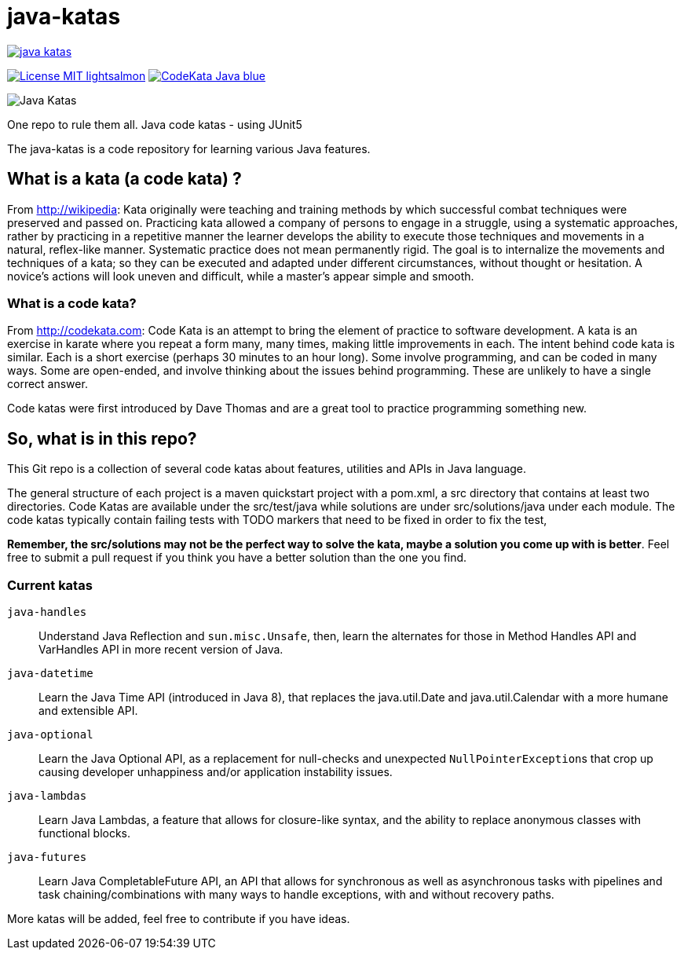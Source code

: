 = java-katas

image::https://travis-ci.org/c-guntur/java-katas.svg?branch=master[link="https://travis-ci.org/github/c-guntur/java-katas"]
image:https://img.shields.io/badge/License-MIT-lightsalmon.svg[link="LICENSE"]
image:https://img.shields.io/badge/CodeKata-Java-blue.svg[link="https://github.com/topics/codekata"]

image:JavaKatas.png[Java Katas]

One repo to rule them all. Java code katas - using JUnit5

The java-katas is a code repository for learning various Java features.

== What is a kata (a code kata) ?

From http://wikipedia: Kata originally were teaching and training methods by which successful combat techniques were preserved and passed on. Practicing kata allowed a company of persons to engage in a struggle, using a systematic approaches, rather by practicing in a repetitive manner the learner develops the ability to execute those techniques and movements in a natural, reflex-like manner. Systematic practice does not mean permanently rigid. The goal is to internalize the movements and techniques of a kata; so they can be executed and adapted under different circumstances, without thought or hesitation. A novice’s actions will look uneven and difficult, while a master’s appear simple and smooth.

=== What is a code kata?

From http://codekata.com: Code Kata is an attempt to bring the element of practice to software development. A kata is an exercise in karate where you repeat a form many, many times, making little improvements in each. The intent behind code kata is similar. Each is a short exercise (perhaps 30 minutes to an hour long). Some involve programming, and can be coded in many ways. Some are open-ended, and involve thinking about the issues behind programming. These are unlikely to have a single correct answer.

Code katas were first introduced by Dave Thomas and are a great tool to practice programming something new.

== So, what is in this repo?

This Git repo is a collection of several code katas about features, utilities and APIs in Java language. 

The general structure of each project is a maven quickstart project with a pom.xml, a src directory that contains at least two directories. Code Katas are available under the src/test/java while solutions are under src/solutions/java under each module. The code katas typically contain failing tests with TODO markers that need to be fixed in order to fix the test, 

**Remember, the src/solutions may not be the perfect way to solve the kata, maybe a solution you come up with is better**. Feel free to submit a pull request if you think you have a better solution than the one you find.

=== Current katas

`java-handles`:: Understand Java Reflection and `sun.misc.Unsafe`, then, learn the alternates for those in Method Handles API and VarHandles API in more recent version of Java.

`java-datetime`:: Learn the Java Time API (introduced in Java 8), that replaces the java.util.Date and java.util.Calendar with a more humane and extensible API.

`java-optional`:: Learn the Java Optional API, as a replacement for null-checks and unexpected ``NullPointerException``s that crop up causing developer unhappiness and/or application instability issues.

`java-lambdas`:: Learn Java Lambdas, a feature that allows for closure-like syntax, and the ability to replace anonymous classes with functional blocks.

`java-futures`:: Learn Java CompletableFuture API, an API that allows for synchronous as well as asynchronous tasks with pipelines and task chaining/combinations with many ways to handle exceptions, with and without recovery paths.

More katas will be added, feel free to contribute if you have ideas.